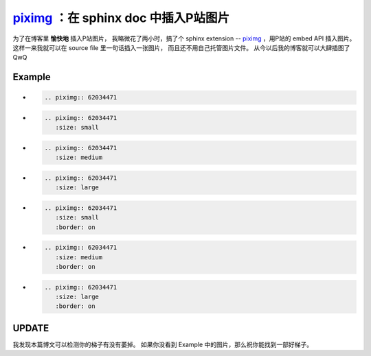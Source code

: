 piximg_ ：在 sphinx doc 中插入P站图片
=====================================

.. _piximg: https://github.com/TitanSnow/piximg

为了在博客里 **愉快地** 插入P站图片，
我略微花了两小时，搞了个 sphinx extension --
piximg_ ，用P站的 embed API 插入图片。
这样一来我就可以在 source file 里一句话插入一张图片，
而且还不用自己托管图片文件。
从今以后我的博客就可以大肆插图了 QwQ

Example
-------

*
    .. code-block:: rst

        .. piximg:: 62034471

    .. piximg:: 62034471

*
    .. code-block:: rst

        .. piximg:: 62034471
           :size: small

    .. piximg:: 62034471
       :size: small

*
    .. code-block:: rst

        .. piximg:: 62034471
           :size: medium

    .. piximg:: 62034471
       :size: medium

*
    .. code-block:: rst

        .. piximg:: 62034471
           :size: large

    .. piximg:: 62034471
       :size: large

*
    .. code-block:: rst

        .. piximg:: 62034471
           :size: small
           :border: on

    .. piximg:: 62034471
       :size: small
       :border: on

*
    .. code-block:: rst

        .. piximg:: 62034471
           :size: medium
           :border: on

    .. piximg:: 62034471
       :size: medium
       :border: on

*
    .. code-block:: rst

        .. piximg:: 62034471
           :size: large
           :border: on

    .. piximg:: 62034471
       :size: large
       :border: on


UPDATE
------

我发现本篇博文可以检测你的梯子有没有萎掉。
如果你没看到 Example 中的图片，那么祝你能找到一部好梯子。
